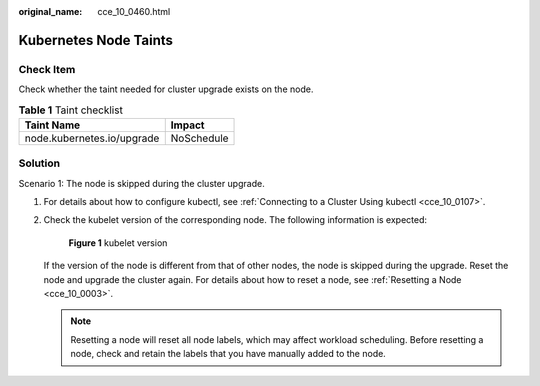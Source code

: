 :original_name: cce_10_0460.html

.. _cce_10_0460:

Kubernetes Node Taints
======================

Check Item
----------

Check whether the taint needed for cluster upgrade exists on the node.

.. table:: **Table 1** Taint checklist

   ========================== ==========
   Taint Name                 Impact
   ========================== ==========
   node.kubernetes.io/upgrade NoSchedule
   ========================== ==========

Solution
--------

Scenario 1: The node is skipped during the cluster upgrade.

#. For details about how to configure kubectl, see :ref:`Connecting to a Cluster Using kubectl <cce_10_0107>`.

#. Check the kubelet version of the corresponding node. The following information is expected:


   .. figure:: /_static/images/en-us_image_0000001647417808.png
      :alt: **Figure 1** kubelet version

      **Figure 1** kubelet version

   If the version of the node is different from that of other nodes, the node is skipped during the upgrade. Reset the node and upgrade the cluster again. For details about how to reset a node, see :ref:`Resetting a Node <cce_10_0003>`.

   .. note::

      Resetting a node will reset all node labels, which may affect workload scheduling. Before resetting a node, check and retain the labels that you have manually added to the node.
